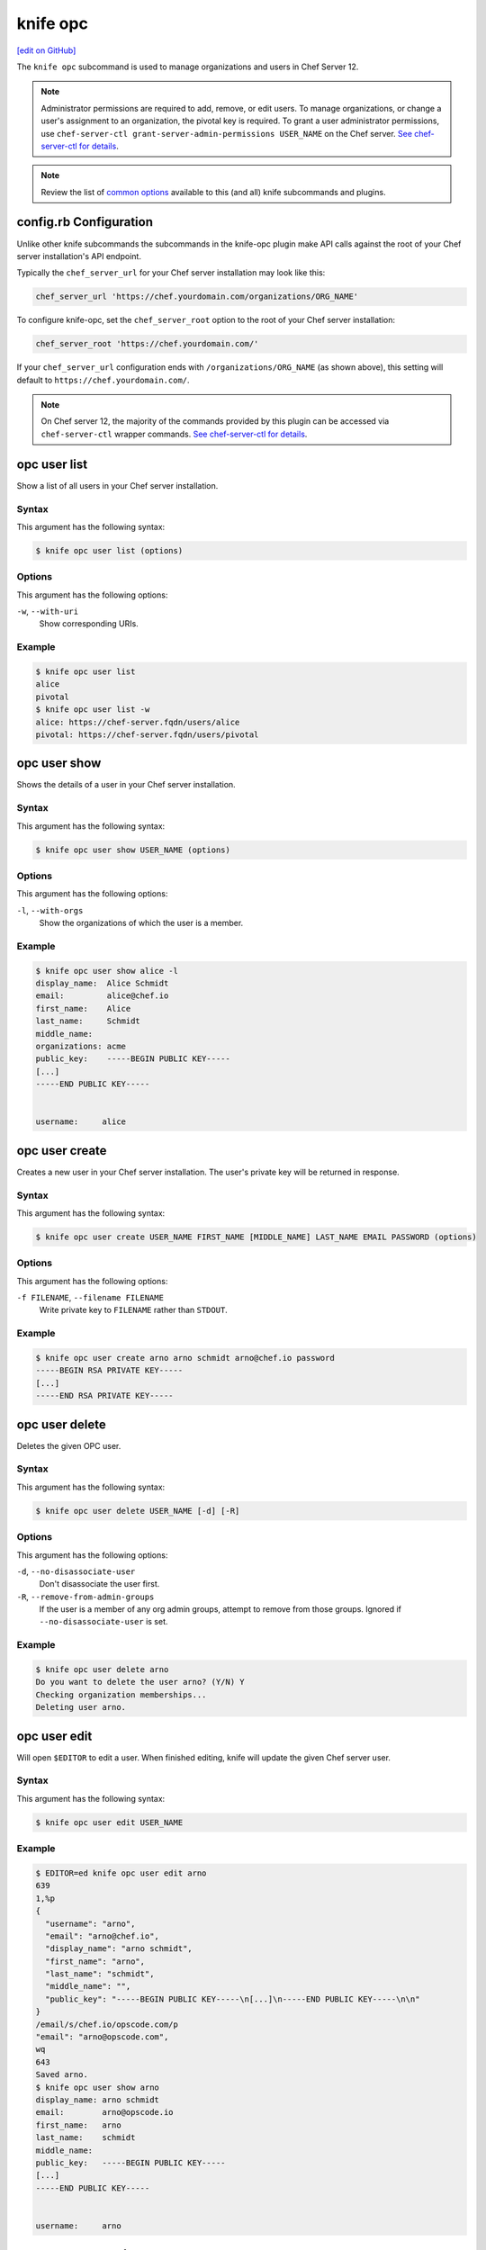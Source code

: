 =====================================================
knife opc
=====================================================
`[edit on GitHub] <https://github.com/chef/chef-web-docs/blob/master/chef_master/source/plugin_knife_opc.rst>`__

.. tag plugin_knife_opc_summary

The ``knife opc`` subcommand is used to manage organizations and users in Chef Server 12.

.. note:: Administrator permissions are required to add, remove, or edit users. To manage organizations, or change a user's assignment to an organization, the pivotal key is required. To grant a user administrator permissions, use ``chef-server-ctl grant-server-admin-permissions USER_NAME`` on the Chef server. `See chef-server-ctl for details </ctl_chef_server.html>`__.

.. note:: Review the list of `common options </knife_options.html>`__ available to this (and all) knife subcommands and plugins.

.. end_tag

.. _plugin_knife_opc-knife-rb-configuration:

config.rb Configuration
=====================================================
Unlike other knife subcommands the subcommands in the knife-opc plugin make API calls against the root of your Chef server installation's API endpoint.

Typically the ``chef_server_url`` for your Chef server installation may look like this:

.. code-block:: ruby

   chef_server_url 'https://chef.yourdomain.com/organizations/ORG_NAME'

To configure knife-opc, set the ``chef_server_root`` option to the root of your Chef server installation:

.. code-block:: ruby

   chef_server_root 'https://chef.yourdomain.com/'

If your ``chef_server_url`` configuration ends with ``/organizations/ORG_NAME`` (as shown above), this setting will default to ``https://chef.yourdomain.com/``.

.. note:: On Chef server 12, the majority of the commands provided by this plugin can be accessed via ``chef-server-ctl`` wrapper commands. `See chef-server-ctl for details </ctl_chef_server.html>`__.

.. _plugin_knife_opc-opc-user-list:

opc user list
=====================================================
Show a list of all users in your Chef server installation.

Syntax
-----------------------------------------------------
This argument has the following syntax:

.. code-block:: bash

   $ knife opc user list (options)

Options
-----------------------------------------------------
This argument has the following options:

``-w``, ``--with-uri``
   Show corresponding URIs.

Example
-----------------------------------------------------
.. code-block:: bash

   $ knife opc user list
   alice
   pivotal
   $ knife opc user list -w
   alice: https://chef-server.fqdn/users/alice
   pivotal: https://chef-server.fqdn/users/pivotal

.. _plugin_knife_opc-opc-user-show:

opc user show
=====================================================
Shows the details of a user in your Chef server installation.

Syntax
-----------------------------------------------------
This argument has the following syntax:

.. code-block:: bash

   $ knife opc user show USER_NAME (options)

Options
-----------------------------------------------------
This argument has the following options:

``-l``, ``--with-orgs``
   Show the organizations of which the user is a member.

Example
-----------------------------------------------------
.. code-block:: bash

   $ knife opc user show alice -l
   display_name:  Alice Schmidt
   email:         alice@chef.io
   first_name:    Alice
   last_name:     Schmidt
   middle_name:
   organizations: acme
   public_key:    -----BEGIN PUBLIC KEY-----
   [...]
   -----END PUBLIC KEY-----


   username:     alice

.. _plugin_knife_opc-opc-user-create:

opc user create
=====================================================
Creates a new user in your Chef server installation. The user's private key will be returned in response.

Syntax
-----------------------------------------------------
This argument has the following syntax:

.. code-block:: bash

   $ knife opc user create USER_NAME FIRST_NAME [MIDDLE_NAME] LAST_NAME EMAIL PASSWORD (options)

Options
-----------------------------------------------------
This argument has the following options:

``-f FILENAME``, ``--filename FILENAME``
   Write private key to ``FILENAME`` rather than ``STDOUT``.

Example
-----------------------------------------------------
.. code-block:: bash

   $ knife opc user create arno arno schmidt arno@chef.io password
   -----BEGIN RSA PRIVATE KEY-----
   [...]
   -----END RSA PRIVATE KEY-----

.. _plugin_knife_opc-opc-user-delete:

opc user delete
=====================================================
Deletes the given OPC user.

Syntax
-----------------------------------------------------
This argument has the following syntax:

.. code-block:: bash

   $ knife opc user delete USER_NAME [-d] [-R]

Options
-----------------------------------------------------
This argument has the following options:

``-d``, ``--no-disassociate-user``
   Don't disassociate the user first.

``-R``, ``--remove-from-admin-groups``
   If the user is a member of any org admin groups, attempt to remove from those groups. Ignored if ``--no-disassociate-user`` is set.


Example
-----------------------------------------------------
.. code-block:: bash

   $ knife opc user delete arno
   Do you want to delete the user arno? (Y/N) Y
   Checking organization memberships...
   Deleting user arno.

.. _plugin_knife_opc-opc-user-edit:

opc user edit
=====================================================
Will open ``$EDITOR`` to edit a user. When finished editing, knife will update the given Chef server user.

Syntax
-----------------------------------------------------
This argument has the following syntax:

.. code-block:: bash

   $ knife opc user edit USER_NAME

.. _plugin_knife_opc-opc-user-password:

Example
-----------------------------------------------------
.. code-block:: bash

   $ EDITOR=ed knife opc user edit arno
   639
   1,%p
   {
     "username": "arno",
     "email": "arno@chef.io",
     "display_name": "arno schmidt",
     "first_name": "arno",
     "last_name": "schmidt",
     "middle_name": "",
     "public_key": "-----BEGIN PUBLIC KEY-----\n[...]\n-----END PUBLIC KEY-----\n\n"
   }
   /email/s/chef.io/opscode.com/p
   "email": "arno@opscode.com",
   wq
   643
   Saved arno.
   $ knife opc user show arno
   display_name: arno schmidt
   email:        arno@opscode.io
   first_name:   arno
   last_name:    schmidt
   middle_name:
   public_key:   -----BEGIN PUBLIC KEY-----
   [...]
   -----END PUBLIC KEY-----


   username:     arno


opc user password
=====================================================
Command for managing password and authentication for a user.

Syntax
-----------------------------------------------------
This argument has the following syntax:

.. code-block:: bash

   $ knife opc user password USER_NAME [PASSWORD | --enable_external_auth]

The last argument should either be a string to use as password or ``--enable_external_auth`` instead of a password to enable external authentication for this user.


Example
-----------------------------------------------------
.. code-block:: bash

   $ knife opc user password arno newpassword
   {"username"=>"arno", "email"=>"arno@opscode.com", "display_name"=>"arno schmidt", "first_name"=>"arno", "last_name"=>"schmidt", "middle_name"=>"", "public_key"=>"-----BEGIN PUBLIC KEY-----\n[...]\n-----END PUBLIC KEY-----\n\n", "password"=>"newpassword", "recovery_authentication_enabled"=>true}
   Authentication info updated for arno.

.. _plugin_knife_opc-opc-org-list:

opc org list
=====================================================
Show a list of all organizations in your Chef server installation.

Syntax
-----------------------------------------------------
This argument has the following syntax:

.. code-block:: bash

   $ knife opc org list (options)

Options
-----------------------------------------------------
This argument has the following options:

``-w``, ``--with-uri``
   Show corresponding URIs.

``-a``, ``--all-orgs``
   Display auto-generated hidden orgs.

Example
-----------------------------------------------------
.. code-block:: bash

   $ knife opc org list -w -a
   acme: https://chef-server.fqdn/organizations/acme

.. _plugin_knife_opc-opc-org-show:

opc org show
=====================================================
Shows the details of an organization in your Chef server installation.

Syntax
-----------------------------------------------------
This argument has the following syntax:

.. code-block:: bash

   $ knife opc org show ORG_NAME

Example
-----------------------------------------------------
.. code-block:: bash

   $ knife opc org show acme
   full_name: Acme
   guid:      cc9f9d0d4f6e7e35272e327e22e7affc
   name:      acme

.. _plugin_knife_opc-opc-org-create:

opc org create
=====================================================
Creates a new Chef server organization. The private key for the organization's validator client is returned.

Syntax
-----------------------------------------------------
This argument has the following syntax:

.. code-block:: bash

   $ knife opc org create ORG_NAME ORG_FULL_NAME (options)

Options
-----------------------------------------------------
This argument has the following options:

``-f FILENAME``, ``--filename FILENAME``
   Write private key to ``FILENAME`` rather than ``STDOUT``.

``-a USER_NAME``, ``--association_user USER_NAME``
   Associate ``USER_NAME`` with the organization after creation.

Example
-----------------------------------------------------
.. code-block:: bash

   $ knife opc org create acme2 "The Other Acme" -a arno
   -----BEGIN RSA PRIVATE KEY-----
   [...]
   -----BEGIN RSA PRIVATE KEY-----

.. _plugin_knife_opc-opc-org-delete:

opc org delete
=====================================================
Deletes the given Chef server organization.

Syntax
-----------------------------------------------------
This argument has the following syntax:

.. code-block:: bash

   $ knife opc org delete ORG_NAME

Example
-----------------------------------------------------
.. code-block:: bash

   $ knife opc org delete acme2
   Do you want to delete the organization acme2? (Y/N) Y
   full_name: The Other Acme
   guid:      2adec1140cf777a15d82d9099304da71
   name:      acme2

.. _plugin_knife_opc-opc-org-user-add:

opc org user add
=====================================================
Adds a user to an organization. Requires that the named organization and user both exist.

Syntax
-----------------------------------------------------
This argument has the following syntax:

.. code-block:: bash

   $ knife opc org user add ORG_NAME USER_NAME

Example
-----------------------------------------------------
.. code-block:: bash

   $ knife opc org user add acme2 alice

.. _plugin_knife_opc-opc-org-user-remove:

opc org user remove
=====================================================
Removes a user from an organization. Requires that the named organization and user both exist, and that the user is currently associated with the organization.

Syntax
-----------------------------------------------------
This argument has the following syntax:

.. code-block:: bash

   $ knife opc org user remove ORG_NAME USER_NAME

Example
-----------------------------------------------------
.. code-block:: bash

   $ knife opc org user remove acme2 alice
